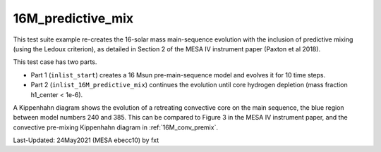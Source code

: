 .. _16M_predictive_mix:

******************
16M_predictive_mix
******************

This test suite example re-creates the 16-solar mass main-sequence
evolution with the inclusion of predictive mixing (using the Ledoux
criterion), as detailed in Section 2 of the MESA IV instrument paper
(Paxton et al 2018).

This test case has two parts.

* Part 1 (``inlist_start``) creates a 16 Msun pre-main-sequence model and evolves it for 10 time steps.

* Part 2 (``inlist_16M_predictive_mix``) continues the evolution until core hydrogen depletion (mass fraction h1_center < 1e-6).

A Kippenhahn diagram shows the evolution of a retreating convective core on the main sequence, the blue region between model numbers 240 and 385.
This can be compared to Figure 3 in the MESA IV instrument paper, and the convective pre-mixing Kippenhahn diagram in :ref:`16M_conv_premix`.

.. image:: ../../../star/test_suite/16M_predictive_mix/docs/kipp_00000385.svg


Last-Updated: 24May2021 (MESA ebecc10) by fxt

